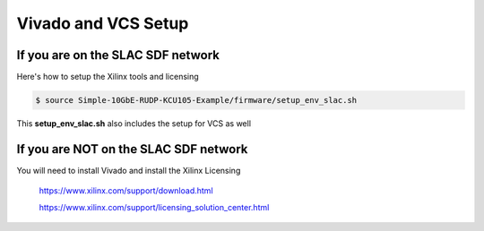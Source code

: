 .. _setup_vivado_setup:

====================
Vivado and VCS Setup
====================

If you are on the SLAC SDF network
==================================

Here's how to setup the Xilinx tools and licensing

.. code-block:: bash

  $ source Simple-10GbE-RUDP-KCU105-Example/firmware/setup_env_slac.sh

This **setup_env_slac.sh** also includes the setup for VCS as well

If you are NOT on the SLAC SDF network
======================================

You will need to install Vivado and install the Xilinx Licensing

   https://www.xilinx.com/support/download.html

   https://www.xilinx.com/support/licensing_solution_center.html
